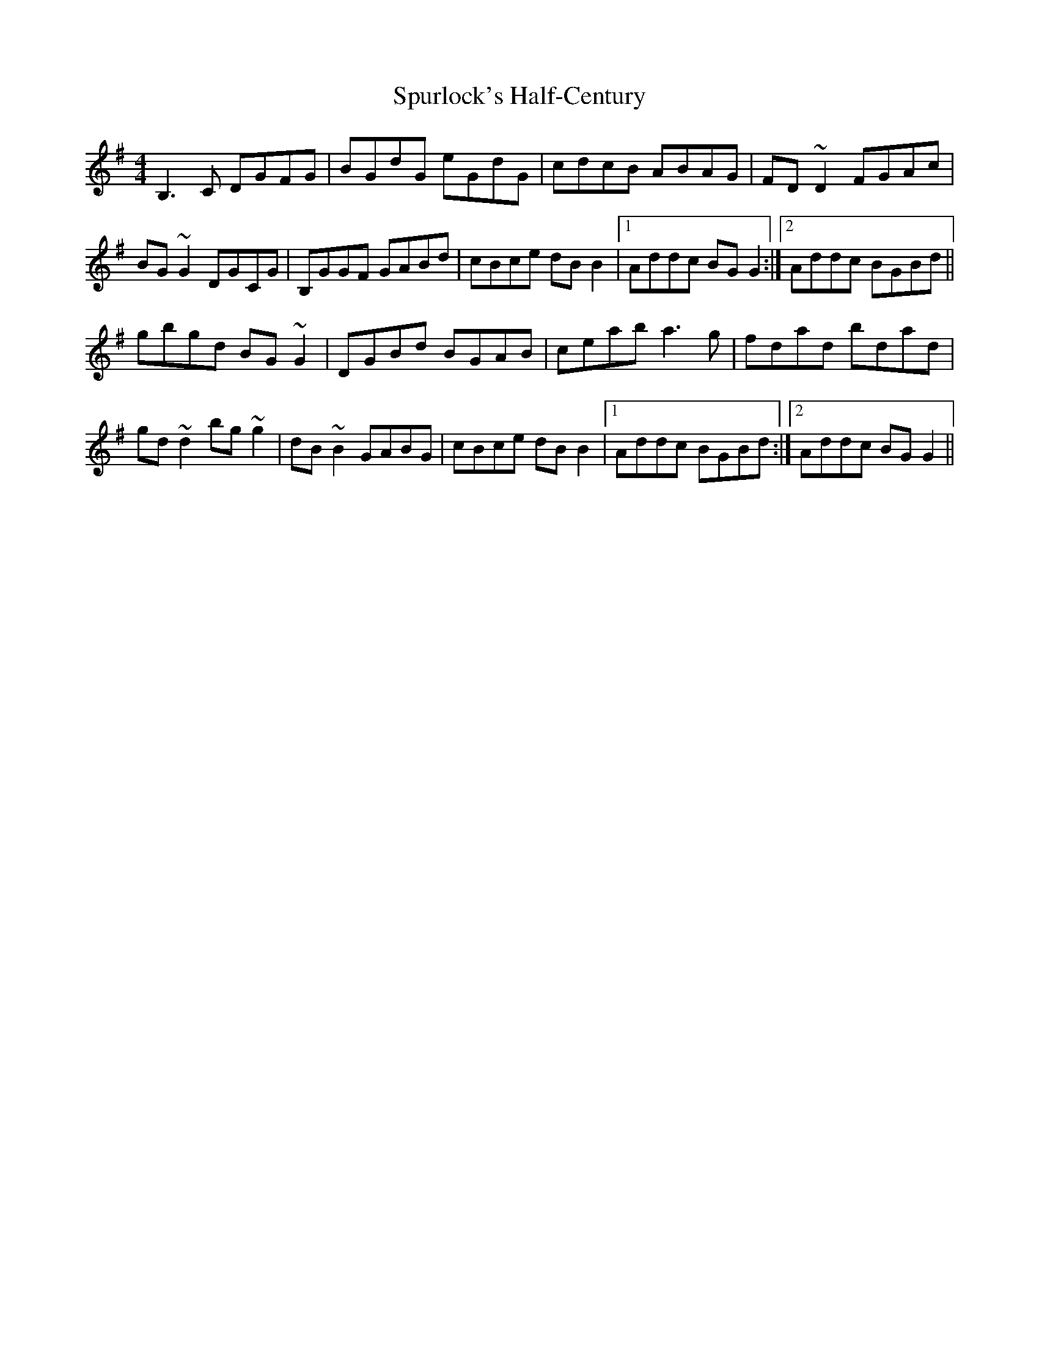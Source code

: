X: 1
T: Spurlock's Half-Century
Z: Phantom Button
S: https://thesession.org/tunes/6282#setting6282
R: reel
M: 4/4
L: 1/8
K: Gmaj
B,3 C DGFG|BGdG eGdG|cdcB ABAG|FD~D2 FGAc|
BG~G2 DGCG|B,GGF GABd|cBce dBB2|1Addc BGG2:|2Addc BGBd||
gbgd BG~G2|DGBd BGAB|ceab a3g|fdad bdad|
gd~d2 bg~g2|dB~B2 GABG|cBce dBB2|1Addc BGBd:|2Addc BGG2||
